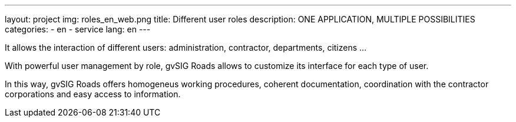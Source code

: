 ---
layout: project
img: roles_en_web.png
title: Different user roles
description: ONE APPLICATION, MULTIPLE POSSIBILITIES
categories:
  - en
  - service
lang: en
---


It allows the interaction of different users: administration, contractor,
departments, citizens ...

With powerful user management by role, gvSIG Roads allows to customize its
interface for each type of user.

In this way, gvSIG Roads offers homogeneus working procedures, coherent
documentation, coordination with the contractor corporations and easy access to
information.